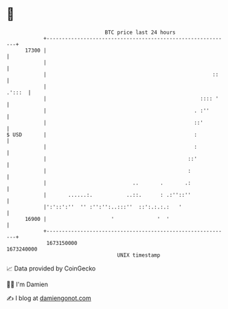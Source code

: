 * 👋

#+begin_example
                                   BTC price last 24 hours                    
               +------------------------------------------------------------+ 
         17300 |                                                            | 
               |                                                            | 
               |                                                      ::    | 
               |                                                     .':::  | 
               |                                                  :::: '    | 
               |                                                . :''       | 
               |                                                ::'         | 
   $ USD       |                                                :           | 
               |                                                :           | 
               |                                              ::'           | 
               |                                              :             | 
               |                            ..       .       .:             | 
               |       ......:.           ..::.      : .:''::''             | 
               |':'::':''  '' :'':'':..:::''  ::':.:.:.:   '                | 
         16900 |                     '              '  '                    | 
               +------------------------------------------------------------+ 
                1673150000                                        1673240000  
                                       UNIX timestamp                         
#+end_example
📈 Data provided by CoinGecko

🧑‍💻 I'm Damien

✍️ I blog at [[https://www.damiengonot.com][damiengonot.com]]

